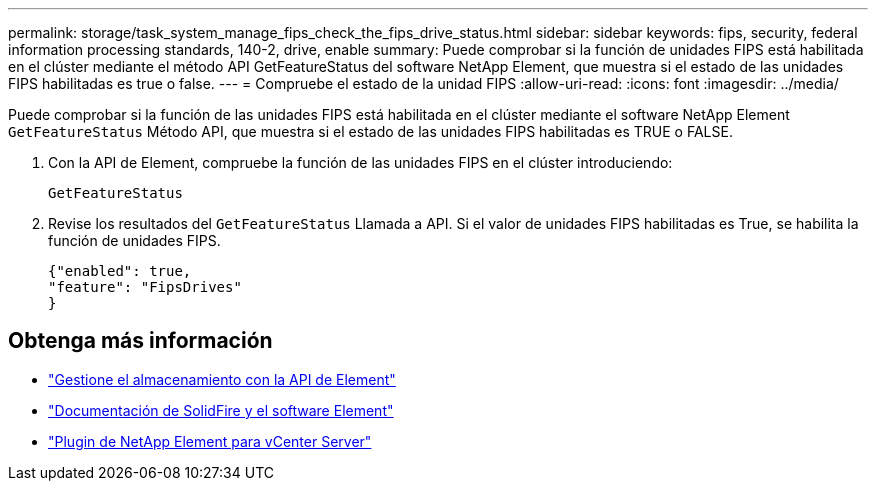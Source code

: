 ---
permalink: storage/task_system_manage_fips_check_the_fips_drive_status.html 
sidebar: sidebar 
keywords: fips, security, federal information processing standards, 140-2, drive, enable 
summary: Puede comprobar si la función de unidades FIPS está habilitada en el clúster mediante el método API GetFeatureStatus del software NetApp Element, que muestra si el estado de las unidades FIPS habilitadas es true o false. 
---
= Compruebe el estado de la unidad FIPS
:allow-uri-read: 
:icons: font
:imagesdir: ../media/


[role="lead"]
Puede comprobar si la función de las unidades FIPS está habilitada en el clúster mediante el software NetApp Element `GetFeatureStatus` Método API, que muestra si el estado de las unidades FIPS habilitadas es TRUE o FALSE.

. Con la API de Element, compruebe la función de las unidades FIPS en el clúster introduciendo:
+
`GetFeatureStatus`

. Revise los resultados del `GetFeatureStatus` Llamada a API. Si el valor de unidades FIPS habilitadas es True, se habilita la función de unidades FIPS.
+
[listing]
----
{"enabled": true,
"feature": "FipsDrives"
}
----




== Obtenga más información

* link:../api/index.html["Gestione el almacenamiento con la API de Element"]
* https://docs.netapp.com/us-en/element-software/index.html["Documentación de SolidFire y el software Element"]
* https://docs.netapp.com/us-en/vcp/index.html["Plugin de NetApp Element para vCenter Server"^]

